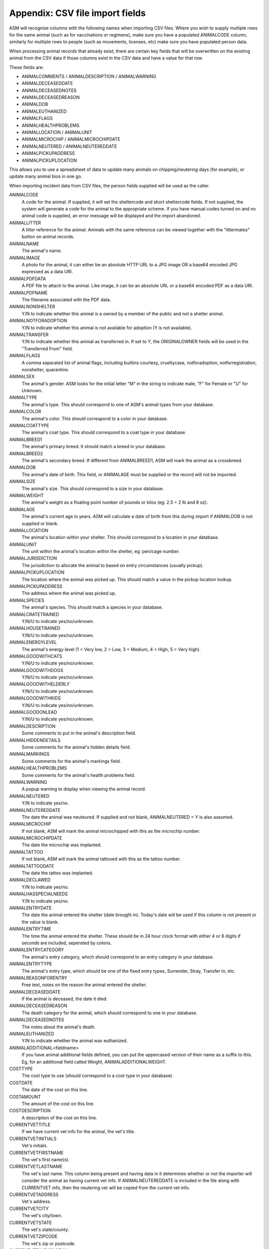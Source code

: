 .. _csvimportfields:

Appendix: CSV file import fields
================================

ASM will recognise columns with the following names when importing CSV files.
Where you wish to supply multiple rows for the same animal (such as for
vaccinations or regimens), make sure you have a populated ANIMALCODE column,
similarly for multiple rows to people (such as movements, licenses, etc) make
sure you have populated person data.

When processing animal records that already exist, there are certain key fields
that will be overwritten on the existing animal from the CSV data if those columns
exist in the CSV data and have a value for that row. 

These fields are:

* ANIMALCOMMENTS / ANIMALDESCRIPTION / ANIMALWARNING
* ANIMALDECEASEDDATE
* ANIMALDECEASEDNOTES
* ANIMALDECEASEDREASON
* ANIMALDOB
* ANIMALEUTHANIZED
* ANIMALFLAGS
* ANIMALHEALTHPROBLEMS. 
* ANIMALLOCATION / ANIMALUNIT
* ANIMALMICROCHIP / ANIMALMICROCHIPDATE
* ANIMALNEUTERED / ANIMALNEUTEREDDATE
* ANIMALPICKUPADDRESS
* ANIMALPICKUPLOCATION

This allows you to use a spreadsheet of data to update many animals on chipping/neutering
days (for example), or update many animal bios in one go.

When importing incident data from CSV files, the person fields supplied will be used as
the caller.

ANIMALCODE
    A code for the animal. If supplied, it will set the sheltercode and short sheltercode fields. If not supplied, the system will generate a code for the animal to the appropriate scheme. If you have manual codes turned on and no animal code is supplied, an error message will be displayed and the import abandoned.
ANIMALLITTER
    A litter reference for the animal. Animals with the same reference can be viewed together with the "littermates" button on animal records.
ANIMALNAME
    The animal's name.
ANIMALIMAGE
    A photo for the animal, it can either be an absolute HTTP URL to a JPG image OR a base64 encoded JPG expressed as a data URI.
ANIMALPDFDATA
    A PDF file to attach to the animal. Like image, it can be an absolute URL or a base64 encoded PDF as a data URI.
ANIMALPDFNAME
    The filename associated with the PDF data.
ANIMALNONSHELTER
    Y/N to indicate whether this animal is a owned by a member of the public and not a shelter animal.
ANIMALNOTFORADOPTION
    Y/N to indicate whether this animal is not available for adoption (Y is not available).
ANIMALTRANSFER
    Y/N to indicate whether this animal as transferred in. If set to Y, the ORIGINALOWNER fields will be used in the "Transferred From" field.
ANIMALFLAGS
    A comma separated list of animal flags, including builtins courtesy,
    crueltycase, notforadoption, notforregistration, nonshelter, quarantine.
ANIMALSEX
    The animal's gender. ASM looks for the initial letter “M” in the string to indicate male, "F" for Female or "U" for Unknown.
ANIMALTYPE
    The animal's type. This should correspond to one of ASM's animal types from your database.
ANIMALCOLOR
    The animal's color. This should correspond to a color in your database.
ANIMALCOATTYPE
    The animal's coat type. This should correspond to a coat type in your database.
ANIMALBREED1
    The animal's primary breed. It should match a breed in your database.
ANIMALBREED2
    The animal's secondary breed. If different from ANIMALBREED1, ASM will mark the animal as a crossbreed.
ANIMALDOB
    The animal's date of birth. This field, or ANIMALAGE must be supplied or the record will not be imported.
ANIMALSIZE
    The animal's size. This should correspond to a size in your database.
ANIMALWEIGHT
    The animal's weight as a floating point number of pounds or kilos (eg: 2.5 = 2 lb and 8 oz).
ANIMALAGE
    The animal's current age in years. ASM will calculate a date of birth from this during import if ANIMALDOB is not supplied or blank.
ANIMALLOCATION
    The animal's location within your shelter. This should correspond to a location in your database.
ANIMALUNIT
    The unit within the animal's location within the shelter, eg: pen/cage number.
ANIMALJURISDICTION
    The jurisidiction to allocate the animal to based on entry circumstances (usually pickup).
ANIMALPICKUPLOCATION
    The location where the animal was picked up. This should match a value in the pickup location lookup.
ANIMALPICKUPADDRESS
    The address where the animal was picked up.
ANIMALSPECIES
    The animal's species. This should match a species in your database.
ANIMALCRATETRAINED
    Y/N/U to indicate yes/no/unknown.
ANIMALHOUSETRAINED
    Y/N/U to indicate yes/no/unknown.
ANIMALENERGYLEVEL
    The animal's energy level (1 = Very low, 2 = Low, 3 = Medium, 4 = High, 5 = Very high).
ANIMALGOODWITHCATS
    Y/N/U to indicate yes/no/unknown.
ANIMALGOODWITHDOGS
    Y/N/U to indicate yes/no/unknown.
ANIMALGOODWITHELDERLY
    Y/N/U to indicate yes/no/unknown.
ANIMALGOODWITHKIDS
    Y/N/U to indicate yes/no/unknown.
ANIMALGOODONLEAD
    Y/N/U to indicate yes/no/unknown.
ANIMALDESCRIPTION
    Some comments to put in the animal's description field.
ANIMALHIDDENDETAILS
    Some comments for the animal's hidden details field.
ANIMALMARKINGS
    Some comments for the animal's markings field.
ANIMALHEALTHPROBLEMS
    Some comments for the animal's health problems field.
ANIMALWARNING
    A popup warning to display when viewing the animal record.
ANIMALNEUTERED
    Y/N to indicate yes/no.
ANIMALNEUTEREDDATE
    The date the animal was neuteured. If supplied and not blank, ANIMALNEUTERED = Y is also assumed.
ANIMALMICROCHIP
    If not blank, ASM will mark the animal microchipped with this as the microchip number.
ANIMALMICROCHIPDATE
    The date the microchip was implanted.
ANIMALTATTOO
    If not blank, ASM will mark the animal tattooed with this as the tattoo number.
ANIMALTATTOODATE
    The date the tattoo was implanted.
ANIMALDECLAWED
    Y/N to indicate yes/no.
ANIMALHASSPECIALNEEDS
    Y/N to indicate yes/no.
ANIMALENTRYDATE
    The date the animal entered the shelter (date brought in). Today's date will be used if this column is not present or the value is blank.
ANIMALENTRYTIME
    The time the animal entered the shelter. These should be in 24 hour clock format with either 4 or 6 digits if seconds are included, seperated by colons.    
ANIMALENTRYCATEGORY
    The animal's entry category, which should correspond to an entry category in your database.
ANIMALENTRYTYPE
    The animal's entry type, which should be one of the fixed entry types, Surrender, Stray, Transfer In, etc.
ANIMALREASONFORENTRY
    Free text, notes on the reason the animal entered the shelter.
ANIMALDECEASEDDATE
    If the animal is deceased, the date it died.
ANIMALDECEASEDREASON
    The death category for the animal, which should correspond to one in your database.
ANIMALDECEASEDNOTES
    The notes about the animal's death.
ANIMALEUTHANIZED
    Y/N to indicate whether the animal was euthanized.
ANIMALADDITIONAL<fieldname>
    If you have animal additional fields defined, you can put the uppercased version of their name as a suffix to this. Eg, for an additional field called Weight, ANIMALADDITIONALWEIGHT.
COSTTYPE
    The cost type to use (should correspond to a cost type in your database).
COSTDATE
    The date of the cost on this line.
COSTAMOUNT
    The amount of the cost on this line.
COSTDESCRIPTION
    A description of the cost on this line.
CURRENTVETTITLE
    If we have current vet info for the animal, the vet's title.
CURRENTVETINITIALS
    Vet's initials.
CURRENTVETFIRSTNAME
    The vet's first name(s).
CURRENTVETLASTNAME
    The vet's last name. This column being present and having data in it determines whether or not the importer will consider the animal as having current vet info. If ANIMALNEUTEREDDATE is included in the file along with CURRENTVET info, then the neutering vet will be copied from the current vet info.
CURRENTVETADDRESS
    Vet's address.
CURRENTVETCITY
    The vet's city/town.
CURRENTVETSTATE
    The vet's state/county.
CURRENTVETZIPCODE
    The vet's zip or postcode.
CURRENTVETJURISDICTION
    The vet's jurisdiction.
CURRENTVETHOMEPHONE
    The vet's home phone.
CURRENTVETWORKPHONE
    The vet's work phone.
CURRENTVETCELLPHONE
    The vet's mobile phone.
CURRENTVETEMAIL
    The vet's email.
CURRENTVETADDITIONAL<fieldname> 
    If you have person additional fields defined, you can put the uppercased version of their name as a suffix to this. Eg, for an additional field called DateOfBirth CURRENTVETADDITIONALDATEOFBIRTH.
DIARYDATE
    The date of the diary entry.
DIARYFOR
    The person the diary note is for.
DIARYSUBJECT
    The subject of the diary note.
DIARYNOTE
    The diary note section.
DONATIONDATE
    The date the donation amount on this line was received. If movement columns are present, it will be attached to the movement as well as the person. If no person columns are present, having this column in the CSV file will cause an error.
DONATIONAMOUNT
    The amount of the donation on this line (as a floating point number).
DONATIONFEE
   The amount of any transaction fee in handling the donation.
DONATIONCHECKNUMBER
    The cheque/check number for the donation.
DONATIONCOMMENTS
    Any comments to go with the donation.
DONATIONPAYMENT
    The payment method to use (should correspond to a payment method in your database, eg: Cash).
DONATIONTYPE
    The payment type to use (should correspond to a payment type in your database).
DONATIONGIFTAID
    Y / N if the payment should have the giftaid flag set.
INCIDENTDATE
    The date of the incident and call.
INCIDENTTIME
    The time of the incident. These should be in 24 hour clock format with either 4 or 6 digits if seconds are included, seperated by colons.    
INCIDENTCOMPLETEDDATE
    The date the incident was completed.
INCIDENTCOMPLETEDTIME
    The time the incident was completed should be in 24 hour clock format with either 4 or 6 digits if seconds are included, seperated by colons.  
INCIDENTCOMPLETEDTYPE
    The incident completion disposition.
INCIDENTRESPONDEDDATE
    The date the officer responded to the incident.
INCIDENTFOLLOWUPDATE
    The date of follow for the incident.
INCIDENTTYPE
    The type for the incident (should correspond to an incident type in your database).
INCIDENTNOTES
    The call notes for the incident.
DISPATCHACO
    The animal control officer dispatched to the incident .
DISPATCHDATE
    The date the officer was dispatched to the incident.   
DISPATCHTIME
    The time the officer was dispatched to the incident. Should be in 24 hour clock format with either 4 or 6 digits if seconds are included, seperated by colons. 
DISPATCHADDRESS
    The dispatch address for the incident.
DISPATCHCITY
    The dispatch city.
DISPATCHSTATE
    The dispatch state.
DISPATCHZIPCODE
    The dispatch zipcode.
INCIDENTANIMALSPECIES
    The species of animal involved in the incident.
INCIDENTANIMALSEX
    The sex of the animal involved in the incident.
INCIDENTANIMALDESCRIPTION
    Description of the animal involved in the incident.
LICENSETYPE
    The license type to use (licenses need at least person info).
LICENSENUMBER
    The license number (mandatory).
LICENSEFEE
    The fee paid for the license.
LICENSEISSUEDATE
    The date the license was issued.
LICENSEEXPIRESDATE
    The date the license expires.
LICENSECOMMENTS
    Any comments on the license
LOGDATE
   The date of any log entry (only animal logs can be imported).
LOGTIME
   The time of any log entry. Should be in 24 hour clock format with either 4 or 6 digits if seconds are included, seperated by colons.  
LOGTYPE
   The type of log entry.
LOGCOMMENTS
   The log entry itself.
MEDICALNAME
    The name of the medical regimen for this line.
MEDICALDOSAGE
    The dosage of the medical regimen.
MEDICALGIVENDATE
    The date the medical regimen started (only one-off treatment regimens can be created via import).
MEDICALCOMMENTS
    Any comments on the medical regimen.
MOVEMENTTYPE
    The type of movement for this line (0 = Reservation, 1 = Adoption, 2 = Foster, 3 = Transfer, 4 = Escaped, 5 = Reclaimed, 6 = Stolen, 7 = Released to Wild, 8 = Moved to Retailer. If MOVEMENTTYPE is not specified, but a MOVEMENTDATE has been given, ASM will default the type to adoption. If MOVEMENTTYPE is 0, then MOVEMENTDATE and MOVEMENTRETURNDATE will be used to set the reservation date and reservation cancelled date fields.
MOVEMENTDATE
    The date of the movement.
MOVEMENTRETURNDATE
    The return date of the movement.
MOVEMENTCOMMENTS
    Any comments for the movement.
ORIGINALOWNERTITLE
    If we have original owner info for the animal, the person's title. If the animal has been marked as non-shelter, the ORIGINALOWNER will become the animal's owner.
ORIGINALOWNERINITIALS
    Original owner's initials.
ORIGINALOWNERFIRSTNAME
    The original owner's first name(s).
ORIGINALOWNERLASTNAME
    The original owner's last name. This column being present and having data in it determines whether or not the importer will consider the animal as having original owner info.
ORIGINALOWNERADDRESS
    Original owner's address.
ORIGINALOWNERCITY
    The original owner's city/town.
ORIGINALOWNERSTATE
    The original owner's state/county.
ORIGINALOWNERZIPCODE
    The original owner's zip or postcode.
ORIGINALOWNERJURISDICTION
    The original owner's jurisdiction.
ORIGINALOWNERHOMEPHONE
    The original owner's home phone.
ORIGINALOWNERWORKPHONE
    The original owner's work phone.
ORIGINALOWNERCELLPHONE
    The original owner's mobile phone.
ORIGINALOWNEREMAIL
    The original owner's email.
ORIGINALOWNERWARNING
    A popup warning to display when viewing the original owner record.
ORIGINALOWNERFLAGS
    This column can be used to set any other person flags on the original owner. Flags should be comma separated with no extra spaces. Built in flags are their lower case English names, eg: banned,aco,homechecked,homechecker,excludefrombulkemail
    Additional flags that you have added to the system should exactly match their flag names as they appear on the person screens, eg: banned,Fundraising Flag 1,Custom Flag.
ORIGINALOWNERADDITIONAL<fieldname> 
    If you have person additional fields defined, you can put the uppercased version of their name as a suffix to this. Eg, for an additional field called DateOfBirth ORIGINALOWNERADDITIONALDATEOFBIRTH.
PERSONCLASS
    1 = Individual, 2 = Organisation.
PERSONTITLE
    The person's title.
PERSONINITIALS
    The person's initials.
PERSONFIRSTNAME
    The person's first name (forenames).
PERSONLASTNAME
    The person's last name (surname).
PERSONNAME
    If this field is supplied, ASM will assume it contains first names and a last name, overriding any fields that set those. Everything up to the last space is considered first names and everything up to the last space the last name.
PERSONADDRESS
    The person's address.
PERSONCITY
    The person's town/city.
PERSONSTATE
    The person's state/county.
PERSONZIPCODE
    The person's zip or postcode.
PERSONJURISDICTION
    The person's jurisdiction.
PERSONHOMEPHONE
    The person's home phone number.
PERSONWORKPHONE
    The person's work phone number.
PERSONCELLPHONE
    The person's cell/mobile number.
PERSONEMAIL
    The person's email address.
PERSONGDPRCONTACTOPTIN
    The GDPR contact optin values, separated by a comma. These values are: didnotask, declined, email, post, sms, phone.
PERSONMEMBER
    Y or 1 in this column to indicate the person should have the membership flag set.
PERSONMEMBERSHIPNUMBER
    The person's membership number.
PERSONMEMBERSHIPEXPIRY
    A date for when this person's membership expires.
PERSONFOSTERER
    Y or 1 in this column to indicate the person should have the fosterer flag set.
PERSONFOSTERCAPACITY
    The number of animals this person is willing to foster.
PERSONDONOR
    Y or 1 in this column to indicate the person is a regular donor.
PERSONFLAGS
    This column can be used to set any other person flags on the imported person. Flags should be comma separated with no extra spaces. Built in flags are their lower case English names, eg: banned,aco,homechecked,homechecker,excludefrombulkemail
    Additional flags that you have added to the system should exactly match their flag names as they appear on the person screens, eg: banned,Fundraising Flag 1,Custom Flag.
PERSONCOMMENTS
    Any comments to go with the person record.
PERSONWARNING
    A popup warning to display when viewing the person record.
PERSONMATCHACTIVE
    Y or 1 in this column indicates the person is looking for an animal. If this field is not set to Y or 1, the other PERSONMATCH columns are ignored for this row.
PERSONMATCHADDED
    The date the system should start looking for matches.
PERSONMATCHEXPIRES
    The date the system should stop looking for matches.
PERSONMATCHSEX
    The gender. ASM looks for the initial letter “M” in the string to indicate male, "F" for Female, "U" for Unknown or "A" for any.
PERSONMATCHSIZE
    The size of the animal the person is looking for.
PERSONMATCHCOLOR
    The color of the animal the person is looking for.
PERSONMATCHAGEFROM, PERSONMATCHAGETO
    The age range of the animal the person is looking for in years.
PERSONMATCHTYPE
    The animal type of the animal the person is looking for.
PERSONMATCHSPECIES
    The species of animal the person is looking for.
PERSONMATCHBREED1, PERSONMATCHBREED2
    The breed of the animal the person is looking for
PERSONMATCHGOODWITHCATS, PERSONMATCHGOODWITHDOGS, PERSONMATCHGOODWITHCHILDREN, PERSONMATCHHOUSETRAINED
    The good with/housetrained flags of the animal the person is looking for.
PERSONMATCHCOMMENTSCONTAIN
    The animal this person is looking for will have this value in its comments.
PERSONADDITIONAL<fieldname>
    If you have person additional fields defined, you can put the uppercased version of their name as a suffix to this. Eg, for an additional field called DateOfBirth PERSONADDITIONALDATEOFBIRTH.
PERSONIMAGE
    A photo for the person, it can either be an absolute HTTP URL to a JPG image OR a base64 encoded JPG expressed as a data URI.
PERSONPDFDATA
    A PDF file to attach to the person. Like image, it can be an absolute URL or a base64 encoded PDF as a data URI.
PERSONPDFNAME
    The filename associated with the PDF data.
STOCKLEVELNAME
    The name of the stock level on this line.
STOCKLEVELDESCRIPTION
    A description of the stock level on this line.
STOCKLEVELBARCODE
    The barcode number of this stock level item.
STOCKLEVELLOCATIONNAME
    The stock location that this level is in.
STOCKLEVELUNITNAME
    The name of the units used to count this stock level.
STOCKLEVELTOTAL
    The total units in the container for this stock level.
STOCKLEVELBALANCE
    The balance of units in this stock level.
STOCKLEVELLOW
    The low balance value for this stock level (shows an alert on the home page).
STOCKLEVELEXPIRY
    The expiry date for this stock level if it is a perishable good.
STOCKLEVELBATCHNUMBER
    The batch number for this stock level if it is medication.
STOCKLEVELCOST
    The total cost of the container for this stock level.
STOCKLEVELUNITPRICE
    The individual unit price of an item in this stock level.
TESTTYPE
   The type of test on this line.
TESTRESULT
   The test result.
TESTDUEDATE
   The due date for the test.
TESTPERFORMEDDATE
   The date the test was performed.
TESTCOMMENTS
   Any comments for the test.
VACCINATIONTYPE
    The type of vaccination on this line. 
VACCINATIONDUEDATE
    The due date for the vaccination.
VACCINATIONGIVENDATE
    The date the vaccination was given.
VACCINATIONEXPIRESDATE
    The date the vaccine wears off and needs to be re-administered.
VACCINATIONMANUFACTURER
    The manufacturer of the vaccine.
VACCINATIONBATCHNUMBER
    The serial/batch number of the vaccine.
VACCINATIONRABIESTAG
    The rabies tag accompanying the vaccine.
VACCINATIONCOMMENTS
    Comments on the vaccine.

